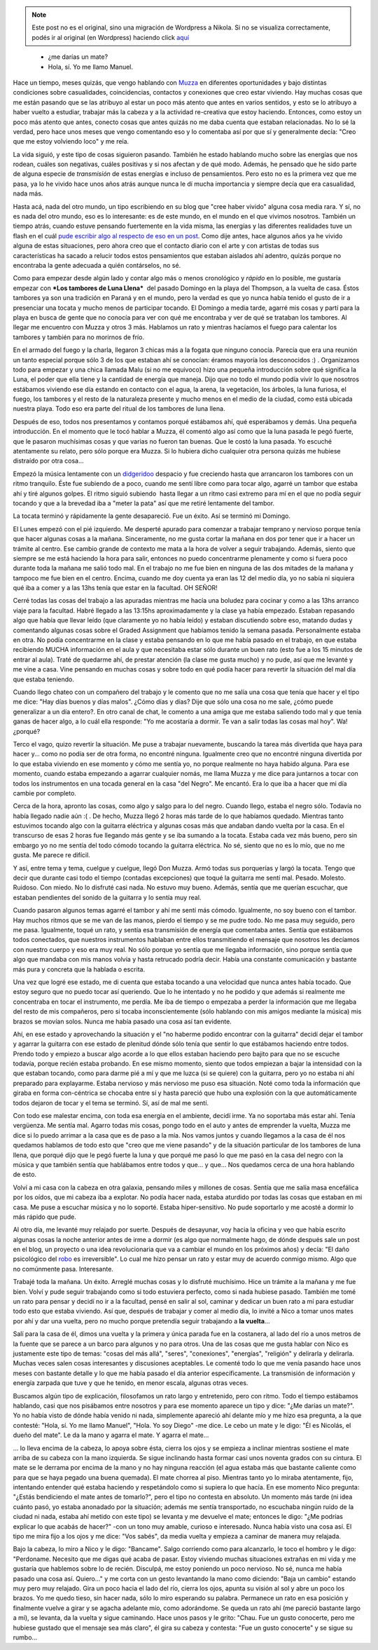 .. link:
.. description:
.. tags: general, musica, paraná
.. date: 2012/06/07 21:34:11
.. title: Contactos
.. slug: contactos


.. note::

   Este post no es el original, sino una migración de Wordpress a
   Nikola. Si no se visualiza correctamente, podés ir al original (en
   Wordpress) haciendo click aquí_

.. _aquí: http://humitos.wordpress.com/2012/06/07/contactos/


    - ¿me darías un mate?

    - Hola, sí. Yo me llamo Manuel.

Hace un tiempo, meses quizás, que vengo hablando con
`Muzza <http://muzza-fd.blogspot.com.ar/>`__ en diferentes oportunidades
y bajo distintas condiciones sobre casualidades, coincidencias,
contactos y conexiones que creo estar viviendo. Hay muchas cosas que me
están pasando que se las atribuyo al estar un poco más atento que antes
en varios sentidos, y esto se lo atribuyo a haber vuelto a estudiar,
trabajar más la cabeza y a la actividad re-creativa que estoy haciendo.
Entonces, como estoy un poco más atento que antes, conecto cosas que
antes quizás no me daba cuenta que estaban relacionadas. No lo sé la
verdad, pero hace unos meses que vengo comentando eso y lo comentaba así
por que sí y generalmente decía: "Creo que me estoy volviendo loco" y me
reía.

La vida siguió, y este tipo de cosas siguieron pasando. También he
estado hablando mucho sobre las energías que nos rodean, cuáles son
negativas, cuáles positivas y si nos afectan y de qué modo. Además, he
pensado que he sido parte de alguna especie de *transmisión* de estas
energías e incluso de pensamientos. Pero esto no es la primera vez que
me pasa, ya lo he vivido hace unos años atrás aunque nunca le dí mucha
importancia y siempre decía que era casualidad, nada más.

Hasta acá, nada del otro mundo, un tipo escribiendo en su blog que "cree
haber vivido" alguna cosa media rara. Y sí, no es nada del otro mundo,
eso es lo interesante: es de este mundo, en el mundo en el que vivimos
nosotros. También un tiempo atrás, cuando estuve pensando fuertemente en
la vida misma, las energías y las diferentes realidades tuve un flash en
el cuál `pude escribir algo al respecto de eso en un
post <http://humitos.wordpress.com/2012/04/07/pintar/>`__. Como dije
antes, hace algunos años ya he vivido alguna de estas situaciones, pero
ahora creo que el contacto diario con el arte y con artistas de todas
sus características ha sacado a relucir todos estos pensamientos que
estaban aislados ahí adentro, quizás porque no encontraba la gente
adecuada a quién contárselos, no sé.

Como para empezar desde algún lado y contar algo más o menos cronológico
y *rápido* en lo posible, me gustaría empezar con ***Los tambores de
Luna Llena***  del pasado Domingo en la playa del Thompson, a la vuelta
de casa. Éstos tambores ya son una tradición en Paraná y en el mundo,
pero la verdad es que yo nunca había tenido el gusto de ir a presenciar
una tocata y mucho menos de participar tocando. El Domingo a media
tarde, agarré mis cosas y partí para la playa en busca de gente que no
conocía para ver con qué me encontraba y ver de qué se trataban los
tambores. Al llegar me encuentro con Muzza y otros 3 más. Hablamos un
rato y mientras hacíamos el fuego para calentar los tambores y también
para no morirnos de frío.

En el armado del fuego y la charla, llegaron 3 chicas más a la fogata
que ninguno conocía. Parecía que era una reunión un tanto especial
porque sólo 3 de los que estaban ahí se conocían: éramos mayoría los
desconocidos :) . Organizamos todo para empezar y una chica llamada Malu
(si no me equivoco) hizo una pequeña introducción sobre qué significa la
Luna, el poder que ella tiene y la cantidad de energía que maneja. Dijo
que no todo el mundo podía vivir lo que nosotros estábamos viviendo ese
día estando en contacto con el agua, la arena, la vegetación, los
árboles, la luna furiosa, el fuego, los tambores y el resto de la
naturaleza presente y mucho menos en el medio de la ciudad, como está
ubicada nuestra playa. Todo eso era parte del ritual de los tambores de
luna llena.

Después de eso, todos nos presentamos y contamos porqué estábamos ahí,
qué esperábamos y demás. Una pequeña introducción. En el momento que le
tocó hablar a Muzza, él comentó algo así como que la luna pasada le pegó
fuerte, que le pasaron muchísimas cosas y que varias no fueron tan
buenas. Que le costó la luna pasada. Yo escuché atentamente su relato,
pero sólo porque era Muzza. Si lo hubiera dicho cualquier otra persona
quizás me hubiese distraído por otra cosa...

Empezó la música lentamente con un
`didgeridoo <http://es.wikipedia.org/wiki/Didgeridoo>`__ despacio y fue
creciendo hasta que arrancaron los tambores con un ritmo tranquilo. Éste
fue subiendo de a poco, cuando me sentí libre como para tocar algo,
agarré un tambor que estaba ahí y tiré algunos golpes. El ritmo siguió
subiendo  hasta llegar a un ritmo casi extremo para mí en el que no
podía seguir tocando y que a la brevedad iba a "meter la pata" así que
me retiré lentamente del tambor.

La tocata terminó y rápidamente la gente desapareció. Fue un éxito. Así
se terminó mi Domingo.

El Lunes empezó con el pié izquierdo. Me desperté apurado para comenzar
a trabajar temprano y nervioso porque tenía que hacer algunas cosas a la
mañana. Sinceramente, no me gusta cortar la mañana en dos por tener que
ir a hacer un trámite al centro. Ese cambio grande de contexto me mata a
la hora de volver a seguir trabajando. Además, siento que siempre se me
está haciendo la hora para salir, entonces no puedo concentrarme
plenamente y como si fuera poco durante toda la mañana me salió todo
mal. En el trabajo no me fue bien en ninguna de las dos mitades de la
mañana y tampoco me fue bien en el centro. Encima, cuando me doy cuenta
ya eran las 12 del medio día, yo no sabía ni siquiera qué iba a comer y
a las 13hs tenía que estar en la facultad. OH SEÑOR!

Cerré todas las cosas del trabajo a las apuradas mientras me hacía una
boludez para cocinar y como a las 13hs arranco viaje para la facultad.
Habré llegado a las 13:15hs aproximadamente y la clase ya había
empezado. Estaban repasando algo que había que llevar leído (que
claramente yo no había leído) y estaban discutiendo sobre eso, matando
dudas y comentando algunas cosas sobre el Graded Assignment que habíamos
tenido la semana pasada. Personalmente estaba en otra. No podía
concentrarme en la clase y estaba pensando en lo que me había pasado en
el trabajo, en que estaba recibiendo MUCHA información en el aula y que
necesitaba estar sólo durante un buen rato (esto fue a los 15 minutos de
entrar al aula). Traté de quedarme ahí, de prestar atención (la clase me
gusta mucho) y no pude, así que me levanté y me vine a casa. Vine
pensando en muchas cosas y sobre todo en qué podía hacer para revertir
la situación del mal día que estaba teniendo.

Cuando llego chateo con un compañero del trabajo y le comento que no me
salía una cosa que tenía que hacer y el tipo me dice: "Hay días buenos y
días malos". ¿Cómo días y días? Dije que sólo una cosa no me sale, ¿cómo
puede generalizar a un día entero?. En otro canal de chat, le comento a
una amiga que me estaba saliendo todo mal y que tenía ganas de hacer
algo, a lo cuál ella responde: "Yo me acostaría a dormir. Te van a salir
todas las cosas mal hoy". Wa! ¿porqué?

Terco el vago, quizo revertir la situación. Me puse a trabajar
nuevamente, buscando la tarea más divertida que haya para hacer y...
como no podía ser de otra forma, no encontré ninguna. Igualmente creo
que no encontré ninguna divertida por lo que estaba viviendo en ese
momento y cómo me sentía yo, no porque realmente no haya habido alguna.
Para ese momento, cuando estaba empezando a agarrar cualquier nomás, me
llama Muzza y me dice para juntarnos a tocar con todos los instrumentos
en una tocada general en la casa "del Negro". Me encantó. Era lo que iba
a hacer que mi día cambie por completo.

Cerca de la hora, apronto las cosas, como algo y salgo para lo del
negro. Cuando llego, estaba el negro sólo. Todavía no había llegado
nadie aún :( . De hecho, Muzza llegó 2 horas más tarde de lo que
habíamos quedado. Mientras tanto estuvimos tocando algo con la guitarra
eléctrica y algunas cosas más que andaban dando vuelta por la casa. En
el transcurso de esas 2 horas fue llegando más gente y se iba sumando a
la tocata. Estaba cada vez más bueno, pero sin embargo yo no me sentía
del todo cómodo tocando la guitarra eléctrica. No sé, siento que no es
lo mío, que no me gusta. Me parece re difícil.

Y así, entre tema y tema, cuelgue y cuelgue, llegó Don Muzza. Armó todas
sus porquerías y largó la tocata. Tengo que decir que durante casi todo
el tiempo (contadas excepciones) que toqué la guitarra me sentí mal.
Pesado. Molesto. Ruidoso. Con miedo. No lo disfruté casi nada. No estuvo
muy bueno. Además, sentía que me querían escuchar, que estaban
pendientes del sonido de la guitarra y lo sentía muy real.

Cuando pasaron algunos temas agarré el tambor y ahí me sentí más cómodo.
Igualmente, no soy bueno con el tambor. Hay muchos ritmos que se me van
de las manos, pierdo el tiempo y se me pudre todo. No me pasa muy
seguido, pero me pasa. Igualmente, toqué un rato, y sentía esa
transmisión de energía que comentaba antes. Sentía que estábamos todos
conectados, que nuestros instrumentos hablaban entre ellos transmitiendo
el mensaje que nosotros les decíamos con nuestro cuerpo y eso era muy
real. No sólo porque yo sentía que me llegaba información, sino porque
sentía que algo que mandaba con mis manos volvía y hasta retrucado
podría decir. Había una constante comunicación y bastante más pura y
concreta que la hablada o escrita.

Una vez que logré ese estado, me di cuenta que estaba tocando a una
velocidad que nunca antes había tocado. Que estoy seguro que no puedo
tocar así queriendo. Que lo he intentado y no he podido y que además si
realmente me concentraba en tocar el instrumento, me perdía. Me iba de
tiempo o empezaba a perder la información que me llegaba del resto de
mis compañeros, pero si tocaba inconscientemente (sólo hablando con mis
amigos mediante la música) mis brazos se movían solos. Nunca me había
pasado una cosa así tan evidente.

Ahí, en ese estado y aprovechando la situación y el "no haberme podido
encontrar con la guitarra" decidí dejar el tambor y agarrar la guitarra
con ese estado de plenitud dónde sólo tenía que sentir lo que estábamos
haciendo entre todos. Prendo todo y empiezo a buscar algo acorde a lo
que ellos estaban haciendo pero bajito para que no se escuche todavía,
porque recién estaba probando. En ese mismo momento, siento que todos
empiezan a bajar la intensidad con la que estaban tocando, como para
darme pié a mí y que me luzca (si se quiere) con la guitarra, pero yo no
estaba ni ahí preparado para explayarme. Estaba nervioso y más nervioso
me puso esa situación. Noté como toda la información que giraba en forma
con-céntrica se chocaba entre sí y hasta pareció que hubo una explosión
con la que automáticamente todos dejaron de tocar y el tema se terminó.
Sí, así de mal me sentí.

Con todo ese malestar encima, con toda esa energía en el ambiente,
decidí irme. Ya no soportaba más estar ahí. Tenía vergüenza. Me sentía
mal. Agarro todas mis cosas, pongo todo en el auto y antes de emprender
la vuelta, Muzza me dice si lo puedo arrimar a la casa que es de paso a
la mía. Nos vamos juntos y cuando llegamos a la casa de él nos quedamos
hablamos de todo esto que "creo que me viene pasando" y de la situación
particular de los tambores de luna llena, que porqué dijo que le pegó
fuerte la luna y que porqué me pasó lo que me pasó en la casa del negro
con la música y que también sentía que hablábamos entre todos y que... y
que... Nos quedamos cerca de una hora hablando de esto.

Volví a mi casa con la cabeza en otra galaxia, pensando miles y millones
de cosas. Sentía que me salía masa encefálica por los oídos, que mi
cabeza iba a explotar. No podía hacer nada, estaba aturdido por todas
las cosas que estaban en mi casa. Me puse a escuchar música y no lo
soporté. Estaba hiper-sensitivo. No pude soportarlo y me acosté a dormir
lo más rápido que pude.

Al otro día, me levanté muy relajado por suerte. Después de desayunar,
voy hacia la oficina y veo que había escrito algunas cosas la noche
anterior antes de irme a dormir (es algo que normalmente hago, de
dónde después sale un post en el blog, un proyecto o una idea
revolucionaria que va a cambiar el mundo en los próximos años) y
decía: "El daño psicológico del `robo
<http://humitos.wordpress.com/2012/05/28/un-dia-tristisimo/>`__ es
irreversible". Lo cual me hizo pensar un rato y estar muy de acuerdo
conmigo mismo. Algo que no comúnmente pasa. Interesante.

Trabajé toda la mañana. Un éxito. Arreglé muchas cosas y lo disfruté
muchísimo. Hice un trámite a la mañana y me fue bien. Volví y pude
seguir trabajando como si todo estuviera perfecto, como si nada hubiese
pasado. También me tomé un rato para pensar y decidí no ir a la
facultad, pensé en salir al sol, caminar y dedicar un buen rato a mí
para estudiar todo esto que estaba viviendo. Así que, después de
trabajar y comer al medio día, lo invité a Nico a tomar unos mates por
ahí y dar una vuelta, pero no mucho porque pretendía seguir trabajando a
**la vuelta**...

Salí para la casa de él, dimos una vuelta y la primera y única parada
fue en la costanera, al lado del río a unos metros de la fuente que se
parece a un barco para algunos y no para otros. Una de las cosas que me
gusta hablar con Nico es justamente este tipo de temas: "cosas del más
allá", "seres", "conexiones", "energías", "religión" y delirarla y
delirarla. Muchas veces salen cosas interesantes y discusiones
aceptables. Le comenté todo lo que me venía pasando hace unos meses con
bastante detalle y lo que me había pasado el día anterior
específicamente. La transmisión de información y energía zarpada que
tuve y que he tenido, en menor escala, algunas otras veces.

Buscamos algún tipo de explicación, filosofamos un rato largo y
entretenido, pero con ritmo. Todo el tiempo estábamos hablando, casi que
nos pisábamos entre nosotros y para ese momento aparece un tipo y dice:
"¿Me darías un mate?". Yo no había visto de dónde había venido ni nada,
simplemente apareció ahí delante mío y me hizo esa pregunta, a la que
contesté: "Hola, sí. Yo me llamo Manuel", "Hola. Yo soy Diego" -me dice.
Le cebo un mate y le digo: "Él es Nicolás, el dueño del mate". Le da la
mano y agarra el mate. Y agarra el mate...

... lo lleva encima de la cabeza, lo apoya sobre ésta, cierra los ojos y
se empieza a inclinar mientras sostiene el mate arriba de su cabeza con
la mano izquierda. Se sigue inclinando hasta formar casi unos noventa
grados con su cintura. El mate se le derrama por encima de la mano y no
hay ninguna reacción (el agua estaba más que bastante caliente como para
que se haya pegado una buena quemada). El mate chorrea al piso. Mientras
tanto yo lo miraba atentamente, fijo, intentando entender qué estaba
haciendo y respetándolo como si supiera lo que hacía. En ese momento
Nico pregunta: "¿Estás bendiciendo el mate antes de tomarlo?", pero el
tipo no contesta en absoluto. Un momento más tarde (ni idea cuánto pasó,
yo estaba anonadado por la situación; además me sentía transportado, no
escuchaba ningún ruido de la ciudad ni nada, estaba ahí metido con este
tipo) se levanta y me devuelve el mate; entonces le digo: "¿Me podrías
explicar lo que acabás de hacer?" -con un tono muy amable, curioso e
interesado. Nunca había visto una cosa así. El tipo me mira fijo a los
ojos y me dice: "Vos sabés", da media vuelta y empieza a caminar de
manera muy relajada.

Bajo la cabeza, lo miro a Nico y le digo: "Bancame". Salgo corriendo
como para alcanzarlo, le toco el hombro y le digo: "Perdoname. Necesito
que me digas qué acaba de pasar. Estoy viviendo muchas situaciones
extrañas en mi vida y me gustaría que hablemos sobre lo de recién.
Disculpá, me estoy poniendo un poco nervioso. No sé, nunca me había
pasado una cosa así. Quiero..." y me corta con un gesto levantando la
mano como diciendo: "Baja un cambio" estando muy pero muy relajado. Gira
un poco hacia el lado del río, cierra los ojos, apunta su visión al sol
y abre un poco los brazos. Yo me quedo tieso, sin hacer nada, sólo lo
miro esperando su palabra. Permanece un rato en esa posición y
finalmente vuelve a girar y se agacha adelante mío, como adorándome. Se
queda un rato ahí (me pareció bastante largo a mí), se levanta, da la
vuelta y sigue caminando. Hace unos pasos y le grito: "Chau. Fue un
gusto conocerte, pero me hubiese gustado que el mensaje sea más claro",
él gira su cabeza y contesta: "Fue un gusto conocerte" y se sigue su
rumbo...
